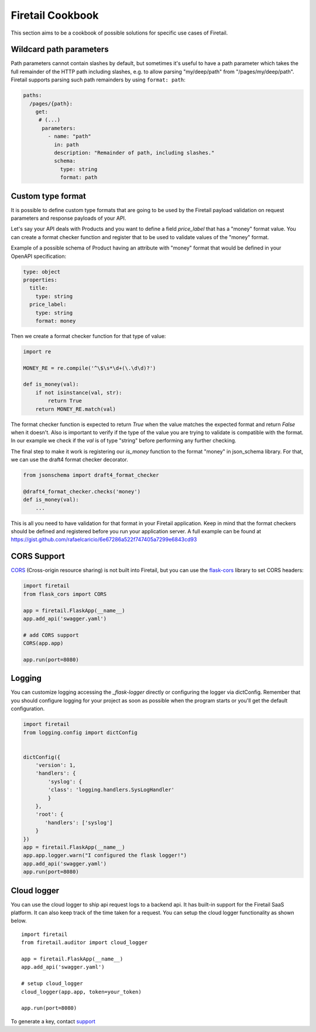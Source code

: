 Firetail Cookbook
==================

This section aims to be a cookbook of possible solutions for specific
use cases of Firetail.

Wildcard path parameters
------------------------

Path parameters cannot contain slashes by default, but sometimes it's useful
to have a path parameter which takes the full remainder of the HTTP path
including slashes, e.g. to allow parsing "my/deep/path" from
"/pages/my/deep/path". Firetail supports parsing such path remainders
by using ``format: path``:

.. code-block:: yaml

    paths:
      /pages/{path}:
        get:
         # (...)
          parameters:
            - name: "path"
              in: path
              description: "Remainder of path, including slashes."
              schema:
                type: string
                format: path


Custom type format
------------------

It is possible to define custom type formats that are going to be used
by the Firetail payload validation on request parameters and response
payloads of your API.

Let's say your API deals with Products and you want to define a field
`price_label` that has a "money" format value. You can create a format
checker function and register that to be used to validate values of
the "money" format.

Example of a possible schema of Product having an attribute with
"money" format that would be defined in your OpenAPI specification:

.. code-block:: yaml

    type: object
    properties:
      title:
        type: string
      price_label:
        type: string
        format: money


Then we create a format checker function for that type of value:

.. code-block:: python

    import re

    MONEY_RE = re.compile('^\$\s*\d+(\.\d\d)?')

    def is_money(val):
        if not isinstance(val, str):
            return True
        return MONEY_RE.match(val)

The format checker function is expected to return `True` when the
value matches the expected format and return `False` when it
doesn't. Also is important to verify if the type of the value you are
trying to validate is compatible with the format. In our example we
check if the `val` is of type "string" before performing any further
checking.

The final step to make it work is registering our `is_money` function
to the format "money" in json_schema library. For that, we can use the
draft4 format checker decorator.

.. code-block:: python

    from jsonschema import draft4_format_checker

    @draft4_format_checker.checks('money')
    def is_money(val):
        ...

This is all you need to have validation for that format in your
Firetail application. Keep in mind that the format checkers should be
defined and registered before you run your application server. A full
example can be found at
https://gist.github.com/rafaelcaricio/6e67286a522f747405a7299e6843cd93


CORS Support
------------

CORS_ (Cross-origin resource sharing) is not built into Firetail, but you can use the `flask-cors`_ library
to set CORS headers:

.. code-block:: python

    import firetail
    from flask_cors import CORS

    app = firetail.FlaskApp(__name__)
    app.add_api('swagger.yaml')

    # add CORS support
    CORS(app.app)

    app.run(port=8080)


.. _CORS: https://en.wikipedia.org/wiki/Cross-origin_resource_sharing
.. _flask-cors: https://flask-cors.readthedocs.io/


Logging
------------

You can customize logging accessing the `_flask-logger` directly
or configuring the logger via dictConfig.
Remember that you should configure logging for your project as soon
as possible when the program starts or you'll get the default configuration.

.. code-block:: python

    import firetail
    from logging.config import dictConfig


    dictConfig({
        'version': 1,
        'handlers': {
            'syslog': {
            'class': 'logging.handlers.SysLogHandler'
            }
        },
        'root': {
           'handlers': ['syslog']
        }
    })
    app = firetail.FlaskApp(__name__)
    app.app.logger.warn("I configured the flask logger!")
    app.add_api('swagger.yaml')
    app.run(port=8080)


.. _flask-logger: http://flask.pocoo.org/docs/1.0/logging/

Cloud logger
------------

You can use the cloud logger to ship api request logs to a backend api.
It has built-in support for the Firetail SaaS platform. It can also keep track of the time 
taken for a request. You can setup the cloud logger functionality as shown below.
::

  import firetail
  from firetail.auditor import cloud_logger

  app = firetail.FlaskApp(__name__)
  app.add_api('swagger.yaml')

  # setup cloud_logger
  cloud_logger(app.app, token=your_token)

  app.run(port=8080)
  

To generate a key, contact `support`_

.. _support: support@firetail.io